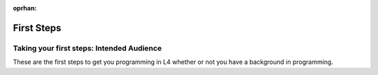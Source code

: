 :oprhan:

###########
First Steps
###########

.. grid:: 1

    .. grid-item-card:: 1. Getting Started
        :link: quickstart-installation
        :link-type: doc

        Install L4 on your computer.

.. grid:: 1

    .. grid-item-card:: 2. Why Use L4?
        :link: quickstart-why-use-L4
        :link-type: doc

        Short sentences and paragraphs describing L4.

.. grid:: 1

    .. grid-item-card:: 3. Exercises
        :link: returning-exercises
        :link-type: doc

        Exercises to quickly learn L4 syntax.




==========================================
Taking your first steps: Intended Audience
==========================================

These are the first steps to get you programming in L4 whether or not you have a background in programming.